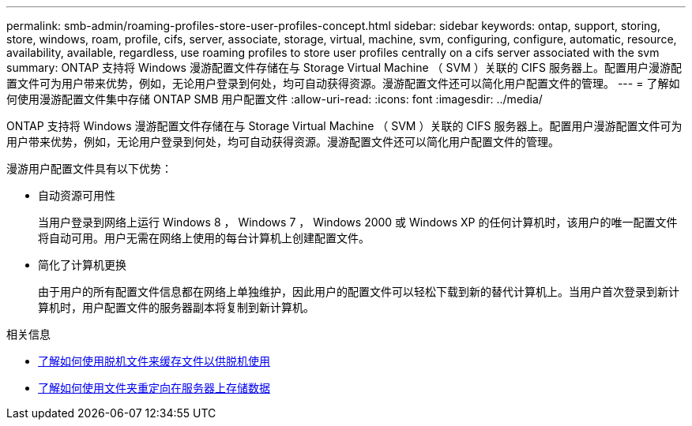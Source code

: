---
permalink: smb-admin/roaming-profiles-store-user-profiles-concept.html 
sidebar: sidebar 
keywords: ontap, support, storing, store, windows, roam, profile, cifs, server, associate, storage, virtual, machine, svm, configuring, configure, automatic, resource, availability, available, regardless, use roaming profiles to store user profiles centrally on a cifs server associated with the svm 
summary: ONTAP 支持将 Windows 漫游配置文件存储在与 Storage Virtual Machine （ SVM ）关联的 CIFS 服务器上。配置用户漫游配置文件可为用户带来优势，例如，无论用户登录到何处，均可自动获得资源。漫游配置文件还可以简化用户配置文件的管理。 
---
= 了解如何使用漫游配置文件集中存储 ONTAP SMB 用户配置文件
:allow-uri-read: 
:icons: font
:imagesdir: ../media/


[role="lead"]
ONTAP 支持将 Windows 漫游配置文件存储在与 Storage Virtual Machine （ SVM ）关联的 CIFS 服务器上。配置用户漫游配置文件可为用户带来优势，例如，无论用户登录到何处，均可自动获得资源。漫游配置文件还可以简化用户配置文件的管理。

漫游用户配置文件具有以下优势：

* 自动资源可用性
+
当用户登录到网络上运行 Windows 8 ， Windows 7 ， Windows 2000 或 Windows XP 的任何计算机时，该用户的唯一配置文件将自动可用。用户无需在网络上使用的每台计算机上创建配置文件。

* 简化了计算机更换
+
由于用户的所有配置文件信息都在网络上单独维护，因此用户的配置文件可以轻松下载到新的替代计算机上。当用户首次登录到新计算机时，用户配置文件的服务器副本将复制到新计算机。



.相关信息
* xref:offline-files-allow-caching-concept.adoc[了解如何使用脱机文件来缓存文件以供脱机使用]
* xref:folder-redirection-store-data-concept.adoc[了解如何使用文件夹重定向在服务器上存储数据]

